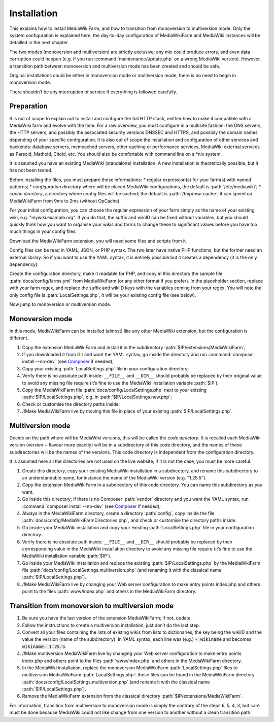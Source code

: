 ************
Installation
************

This explains how to install MediaWikiFarm, and how to transition from monoversion to multiversion mode. Only the system configuration is explained here, the day-to-day configuration of MediaWikiFarm and MediaWiki instances will be detailled in the next chapter.

The two modes (monoversion and multiversion) are strictly exclusive; any mix could produce errors, and even data corruption could happen (e.g. if you run :command:`maintenance/update.php` on a wrong MediaWiki version). However, a transition path between monoversion and multiversion mode has been created and should be safe.

Original installations could be either in monoversion mode or multiversion mode, there is no need to begin in monoversion mode.

There shouldn’t be any interruption of service if everything is followed carefully.

Preparation
===========

It is out of scope to explain out to install and configure the full HTTP stack, neither how to make it compatible with a MediaWiki farm and evolve with the time. For a raw overview, you must configure in a multisite fashion: the DNS servers, the HTTP servers, and possibly the associated security versions DNSSEC and HTTPS, and possibly the domain names depending of your specific configuration. It is also out of scope the installation and configuration of other services and backends: database servers, memcached servers, other caching or performance services, MediaWiki external services as Parsoid, Mathoid, Citoid, etc. You should also be comfortable with command line on a \*nix system.

It is assumed you have an existing MediaWiki (standalone) installation. A new installation is theoretically possible, but it has not been tested.

Before installing the files, you must prepare these informations:
* regular expression(s) for your farm(s) with named patterns;
* *configuration directory* where will be placed MediaWiki configurations, the default is :path:`/etc/mediawiki`;
* *cache directory*, a directory where config files will be cached; the default is :path:`/tmp/mw-cache`; it can speed up MediaWikiFarm from 9ms to 2ms (without OpCache).

For your initial configuration, you can choose the regular expression of your farm simply as the name of your existing wiki, e.g. "mywiki\.example\.org". If you do that, the suffix and wikiID can be fixed without variables, but you should quickly think how you want to organise your wikis and farms to change these to significant values before you have too much things in your config files.

Download the MediaWikiFarm extension, you will need some files and scripts from it.

Config files can be read in YAML, JSON, or PHP syntax. The two later have native PHP functions, but the former need an external library. So if you want to use the YAML syntax, it is entirely possible but it creates a dependency (it is the only dependency).

Create the configuration directory, make it readable for PHP, and copy in this directory the sample file :path:`docs/config/farms.yml` from MediaWikiFarm (or any other format if you prefer). In the placeholder section, replace with your farm regex, and replace the suffix and wikiID keys with the variables coming from your regex. You will note the only config file is :path:`LocalSettings.php`, it will be your existing config file (see below).

Now jump to monoversion or multiversion mode.

Monoversion mode
================

In this mode, MediaWikiFarm can be installed (almost) like any other MediaWiki extension, but the configuration is different.

1. Copy the extension MediaWikiFarm and install it in the subdirectory :path:`$IP/extensions/MediaWikiFarm`;
2. If you downloaded it from Git and want the YAML syntax, go inside the directory and run :command:`composer install --no-dev` (see Composer_ if needed);
3. Copy your existing :path:`LocalSettings.php` file in your configuration directory;
4. Verify there is no absolute path inside: ``__FILE__`` and ``__DIR__`` should probably be replaced by their original value to avoid any missing file require (it’s fine to use the MediaWiki installation variable :path:`$IP`);
5. Copy the MediaWikiFarm file :path:`docs/config/LocalSettings.php` next to your existing :path:`$IP/LocalSettings.php`, e.g. in :path:`$IP/LocalSettings.new.php`;
6. Check or customise the directory paths inside;
7. /!\ Make MediaWikiFarm live by moving this file in place of your existing :path:`$IP/LocalSettings.php`.

Multiversion mode
=================

Decide on the path where will be MediaWiki versions, this will be called the *code directory*. It is recalled each MediaWiki version (version + flavour more exactly) will be in a subdirectory of this code directory, and the names of these subdirectories will be the names of the versions. This code directory is independent from the configuration directory.

It is assumed here all the directories are not used on the live website; if it is not the case, you must be more careful.

1. Create this directory, copy your existing MediaWiki installation in a subdirectory, and rename this subdirectory to an understandable name, for instance the name of the MediaWiki version (e.g. "1.25.5").
2. Copy the extension MediaWikiFarm in a subdirectory of this code directory. You can name this subdirectory as you want.
3. Go inside this directory; if there is no Composer :path:`vendor` directory and you want the YAML syntax, run :command:`composer install --no-dev` (see Composer_ if needed);
4. Always in the MediaWikiFarm directory, create a directory :path:`config`, copy inside the file :path:`docs/config/MediaWikiFarmDirectories.php`, and check or customise the directory paths inside.
5. Go inside your MediaWiki installation and copy your existing :path:`LocalSettings.php` file in your configuration directory.
6. Verify there is no absolute path inside: ``__FILE__`` and ``__DIR__`` should probably be replaced by their corresponding value in the MediaWiki installation directory to avoid any missing file require (it’s fine to use the MediaWiki installation variable :path:`$IP`).
7. Go inside your MediaWiki installation and replace the existing :path:`$IP/LocalSettings.php` by the MediaWikiFarm file :path:`docs/config/LocalSettings.multiversion.php` (and renaming it with the classical name :path:`$IP/LocalSettings.php`).
8. /!\ Make MediaWikiFarm live by changing your Web server configuration to make entry points index.php and others point to the files :path:`www/index.php` and others in the MediaWikiFarm directory.

Transition from monoversion to multiversion mode
================================================

1. Be sure you have the last version of the extension MediaWikiFarm; if not, update.
2. Follow the instructions to create a multiversion installation, just don’t do the last step.
3. Convert all your files containing the lists of existing wikis from lists to dictionaries, the key being the wikiID and the value the version (name of the subdirectory). In YAML syntax, each line was (e.g.) :code:`- wikiname` and becomes :code:`wikiname: 1.25.5`.
4. /!\ Make multiversion MediaWikiFarm live by changing your Web server configuration to make entry points index.php and others point to the files :path:`www/index.php` and others in the MediaWikiFarm directory.
5. In the MediaWiki installation, replace the monoversion MediaWikiFarm :path:`LocalSettings.php` files to multiversion MediaWikiFarm :path:`LocalSettings.php`: these files can be found in the MediaWikiFarm directory :path:`docs/config/LocalSettings.multiversion.php` (and rename it with the classical name :path:`$IP/LocalSettings.php`).
6. Remove the MediaWikiFarm extension from the classical directory :path:`$IP/extensions/MediaWikiFarm`.

For information, transition from multiversion to monoversion mode is simply the contrary of the steps 6, 5, 4, 3, but care must be done because MediaWiki could not like change from one version to another without a clean transition path.

.. _Composer: https://www.getcomposer.org

